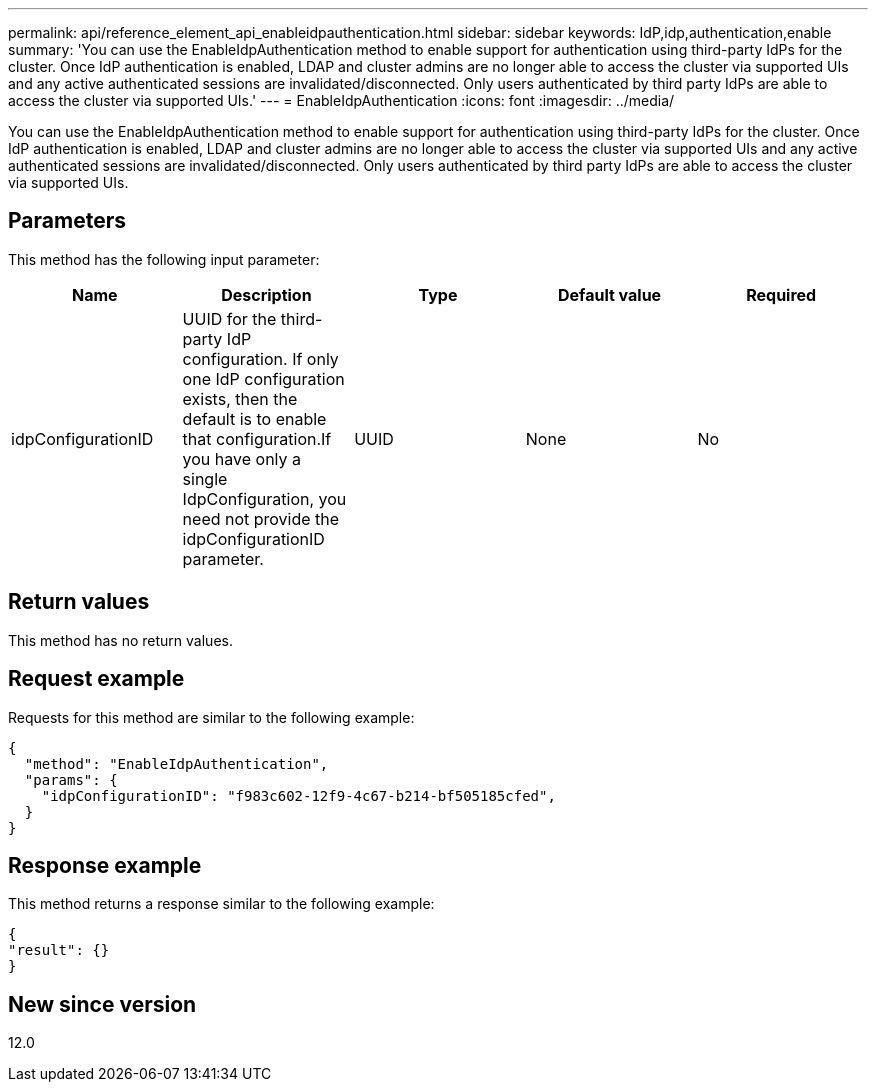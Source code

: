 ---
permalink: api/reference_element_api_enableidpauthentication.html
sidebar: sidebar
keywords: IdP,idp,authentication,enable
summary: 'You can use the EnableIdpAuthentication method to enable support for authentication using third-party IdPs for the cluster. Once IdP authentication is enabled, LDAP and cluster admins are no longer able to access the cluster via supported UIs and any active authenticated sessions are invalidated/disconnected. Only users authenticated by third party IdPs are able to access the cluster via supported UIs.'
---
= EnableIdpAuthentication
:icons: font
:imagesdir: ../media/

[.lead]
You can use the EnableIdpAuthentication method to enable support for authentication using third-party IdPs for the cluster. Once IdP authentication is enabled, LDAP and cluster admins are no longer able to access the cluster via supported UIs and any active authenticated sessions are invalidated/disconnected. Only users authenticated by third party IdPs are able to access the cluster via supported UIs.

== Parameters

This method has the following input parameter:

[options="header"]
|===
|Name |Description |Type |Default value |Required
a|
idpConfigurationID
a|
UUID for the third-party IdP configuration. If only one IdP configuration exists, then the default is to enable that configuration.If you have only a single IdpConfiguration, you need not provide the idpConfigurationID parameter.

a|
UUID
a|
None
a|
No
|===

== Return values

This method has no return values.

== Request example

Requests for this method are similar to the following example:

----
{
  "method": "EnableIdpAuthentication",
  "params": {
    "idpConfigurationID": "f983c602-12f9-4c67-b214-bf505185cfed",
  }
}
----

== Response example

This method returns a response similar to the following example:

----
{
"result": {}
}
----

== New since version

12.0
